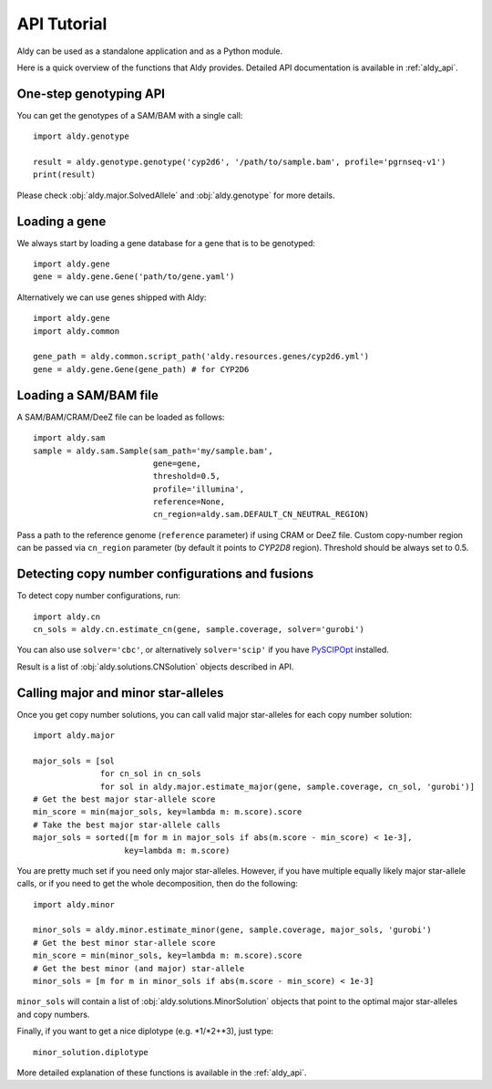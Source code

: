 API Tutorial
************

Aldy can be used as a standalone application and as a Python module.

Here is a quick overview of the functions that Aldy provides.
Detailed API documentation is available in :ref:`aldy_api`.


One-step genotyping API
=======================

You can get the genotypes of a SAM/BAM with a single call::

  import aldy.genotype

  result = aldy.genotype.genotype('cyp2d6', '/path/to/sample.bam', profile='pgrnseq-v1')
  print(result)

Please check :obj:`aldy.major.SolvedAllele` and :obj:`aldy.genotype` for more details.


Loading a gene
==============

We always start by loading a gene database for a gene that is to be genotyped::

  import aldy.gene
  gene = aldy.gene.Gene('path/to/gene.yaml')


Alternatively we can use genes shipped with Aldy::

  import aldy.gene
  import aldy.common

  gene_path = aldy.common.script_path('aldy.resources.genes/cyp2d6.yml')
  gene = aldy.gene.Gene(gene_path) # for CYP2D6


Loading a SAM/BAM file
======================

A SAM/BAM/CRAM/DeeZ file can be loaded as follows::

  import aldy.sam
  sample = aldy.sam.Sample(sam_path='my/sample.bam', 
                           gene=gene, 
                           threshold=0.5, 
                           profile='illumina',
                           reference=None,
                           cn_region=aldy.sam.DEFAULT_CN_NEUTRAL_REGION)

Pass a path to the reference genome (``reference`` parameter) if using CRAM or DeeZ file.
Custom copy-number region can be passed via ``cn_region`` parameter (by default it points to *CYP2D8* region).
Threshold should be always set to 0.5.


Detecting copy number configurations and fusions
================================================

To detect copy number configurations, run::

  import aldy.cn
  cn_sols = aldy.cn.estimate_cn(gene, sample.coverage, solver='gurobi')

You can also use ``solver='cbc'``, or alternatively ``solver='scip'`` if you have 
`PySCIPOpt <https://github.com/SCIP-Interfaces/PySCIPOpt>`_ installed.

Result is a list of :obj:`aldy.solutions.CNSolution` objects described in API.


Calling major and minor star-alleles
====================================

Once you get copy number solutions, you can call valid major star-alleles for each copy number solution::

  import aldy.major

  major_sols = [sol 
                for cn_sol in cn_sols
                for sol in aldy.major.estimate_major(gene, sample.coverage, cn_sol, 'gurobi')]
  # Get the best major star-allele score
  min_score = min(major_sols, key=lambda m: m.score).score
  # Take the best major star-allele calls
  major_sols = sorted([m for m in major_sols if abs(m.score - min_score) < 1e-3], 
                     key=lambda m: m.score)

You are pretty much set if you need only major star-alleles. 
However, if you have multiple equally likely major star-allele calls, or if you need
to get the whole decomposition, then do the following::

  import aldy.minor

  minor_sols = aldy.minor.estimate_minor(gene, sample.coverage, major_sols, 'gurobi')
  # Get the best minor star-allele score
  min_score = min(minor_sols, key=lambda m: m.score).score
  # Get the best minor (and major) star-allele 
  minor_sols = [m for m in minor_sols if abs(m.score - min_score) < 1e-3]


``minor_sols`` will contain a list of :obj:`aldy.solutions.MinorSolution` objects that point to the optimal major star-alleles and copy numbers.

Finally, if you want to get a nice diplotype (e.g. \*1/\*2+\*3), just type::

  minor_solution.diplotype

More detailed explanation of these functions is available in the :ref:`aldy_api`.
